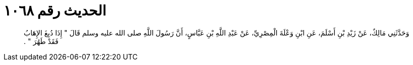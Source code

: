 
= الحديث رقم ١٠٦٨

[quote.hadith]
وَحَدَّثَنِي مَالِكٌ، عَنْ زَيْدِ بْنِ أَسْلَمَ، عَنِ ابْنِ وَعْلَةَ الْمِصْرِيِّ، عَنْ عَبْدِ اللَّهِ بْنِ عَبَّاسٍ، أَنَّ رَسُولَ اللَّهِ صلى الله عليه وسلم قَالَ ‏"‏ إِذَا دُبِغَ الإِهَابُ فَقَدْ طَهُرَ ‏"‏ ‏.‏